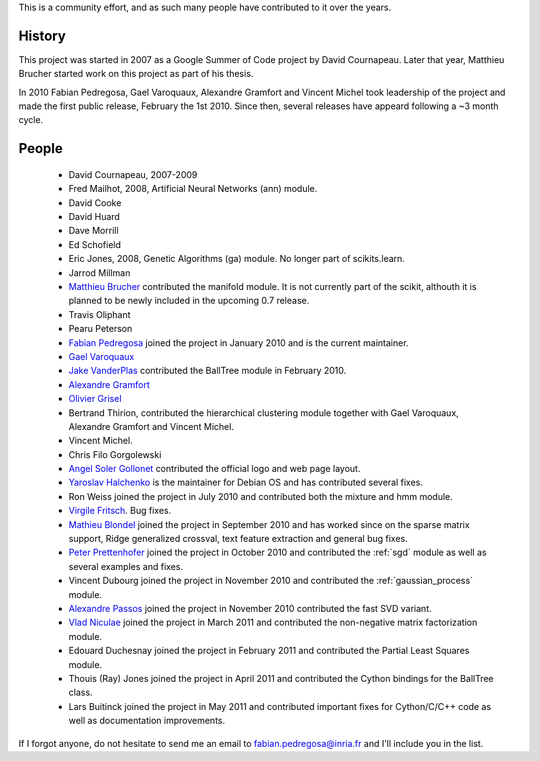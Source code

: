 .. -*- mode: rst -*-


This is a community effort, and as such many people have contributed
to it over the years.

History
-------

This project was started in 2007 as a Google Summer of Code project by
David Cournapeau. Later that year, Matthieu Brucher started work on
this project as part of his thesis.

In 2010 Fabian Pedregosa, Gael Varoquaux, Alexandre Gramfort and
Vincent Michel took leadership of the project and made the first
public release, February the 1st 2010. Since then, several releases
have appeard following a ~3 month cycle.

People
------


  * David Cournapeau, 2007-2009

  * Fred Mailhot, 2008, Artificial Neural Networks (ann) module.

  * David Cooke

  * David Huard

  * Dave Morrill

  * Ed Schofield

  * Eric Jones, 2008, Genetic Algorithms (ga) module. No longer part
    of scikits.learn.

  * Jarrod Millman

  * `Matthieu Brucher <http://matt.eifelle.com/>`_ contributed the
    manifold module. It is not currently part of the scikit, althouth
    it is planned to be newly included in the upcoming 0.7 release.

  * Travis Oliphant

  * Pearu Peterson

  * `Fabian Pedregosa <http://fseoane.net/blog/>`_ joined the project
    in January 2010 and is the current maintainer.

  * `Gael Varoquaux <http://gael-varoquaux.info/blog/>`_

  * `Jake VanderPlas <http://www.astro.washington.edu/users/vanderplas/>`_
    contributed the BallTree module in February 2010.

  * `Alexandre Gramfort
    <http://www-sop.inria.fr/members/Alexandre.Gramfort/index.fr.html>`_

  * `Olivier Grisel <http://twitter.com/ogrisel>`_

  * Bertrand Thirion, contributed the hierarchical clustering module together
    with Gael Varoquaux, Alexandre Gramfort and Vincent Michel.

  * Vincent Michel.

  * Chris Filo Gorgolewski

  * `Angel Soler Gollonet <http://webylimonada.com>`_ contributed the
    official logo and web page layout.

  * `Yaroslav Halchenko <http://www.onerussian.com/>`_ is the
    maintainer for Debian OS and has contributed several fixes.

  * Ron Weiss joined the project in July 2010 and contributed both the
    mixture and hmm module.

  * `Virgile Fritsch
    <http://parietal.saclay.inria.fr/Members/virgile-fritsch>`_. Bug
    fixes.

  * `Mathieu Blondel <http://mblondel.org/journal>`_ joined the
    project in September 2010 and has worked since on the sparse
    matrix support, Ridge generalized crossval, text feature
    extraction and general bug fixes.

  * `Peter Prettenhofer
    <http://sites.google.com/site/peterprettenhofer/>`_ joined the
    project in October 2010 and contributed the :ref:`sgd` module as
    well as several examples and fixes.

  * Vincent Dubourg joined the project in November 2010 and
    contributed the :ref:`gaussian_process` module.

  * `Alexandre Passos <http://atpassos.posterous.com>`_ joined the
    project in November 2010 contributed the fast SVD variant.

  * `Vlad Niculae <http://vene.ro>`_ joined the project in March 2011 and
    contributed the non-negative matrix factorization module.

  * Edouard Duchesnay joined the project in February 2011 and contributed the
    Partial Least Squares module.

  * Thouis (Ray) Jones joined the project in April 2011 and contributed the
    Cython bindings for the BallTree class.

  * Lars Buitinck joined the project in May 2011 and contributed important
    fixes for Cython/C/C++ code as well as documentation improvements.


If I forgot anyone, do not hesitate to send me an email to
fabian.pedregosa@inria.fr and I'll include you in the list.
